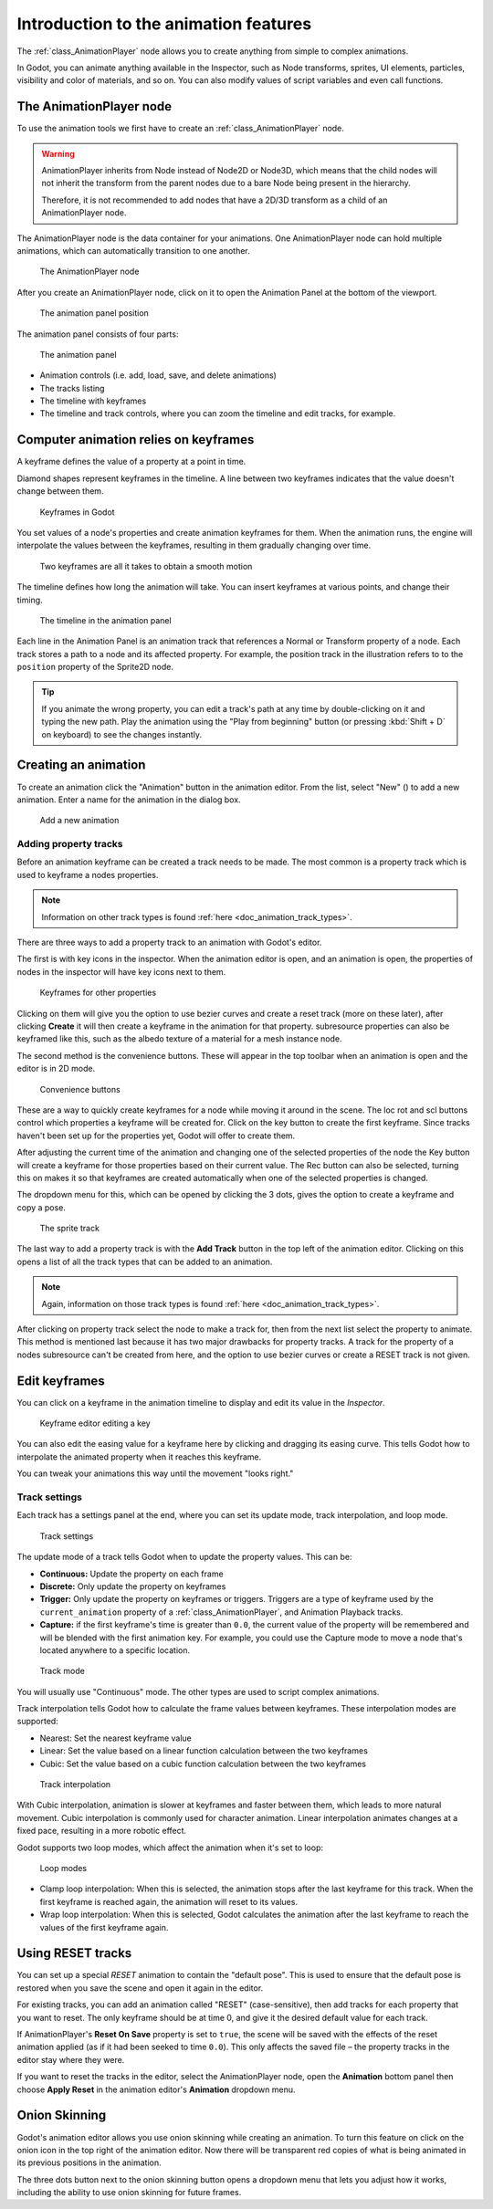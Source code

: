 .. _doc_introduction_animation:

Introduction to the animation features
======================================

The :ref:`class_AnimationPlayer` node allows you to create anything
from simple to complex animations.

In Godot, you can animate anything available in the Inspector, such as
Node transforms, sprites, UI elements, particles, visibility and color
of materials, and so on. You can also modify values of script variables
and even call functions.

The AnimationPlayer node
------------------------

To use the animation tools we first have to create an
:ref:`class_AnimationPlayer` node.

.. warning::

   AnimationPlayer inherits from Node instead of Node2D or Node3D, which means
   that the child nodes will not inherit the transform from the parent nodes
   due to a bare Node being present in the hierarchy.

   Therefore, it is not recommended to add nodes that have a 2D/3D transform
   as a child of an AnimationPlayer node.

The AnimationPlayer node is the data container for your animations.
One AnimationPlayer node can hold multiple animations, which can
automatically transition to one another.

.. figure:: img/animation_create_animationplayer.png
   :alt: The AnimationPlayer node

   The AnimationPlayer node

After you create an AnimationPlayer node, click on it to
open the Animation Panel at the bottom of the viewport.

.. figure:: img/animation_animation_panel.png
   :alt: The animation panel position

   The animation panel position

The animation panel consists of four parts:

.. figure:: img/animation_animation_panel_overview.png
   :alt: The animation panel

   The animation panel

-  Animation controls (i.e. add, load, save, and delete animations)
-  The tracks listing
-  The timeline with keyframes
-  The timeline and track controls, where you can zoom the timeline and
   edit tracks, for example.

Computer animation relies on keyframes
--------------------------------------

A keyframe defines the value of a property at a point in time.

Diamond shapes represent keyframes in the timeline. A line between two
keyframes indicates that the value doesn't change between them.

.. figure:: img/animation_keyframes.png
   :alt: Keyframes in Godot

   Keyframes in Godot

You set values of a node's properties and create animation keyframes for them.
When the animation runs, the engine will interpolate the values between the
keyframes, resulting in them gradually changing over time.

.. figure:: img/animation_illustration.png
   :alt: Two keyframes are all it takes to obtain a smooth motion

   Two keyframes are all it takes to obtain a smooth motion

The timeline defines how long the animation will take. You can insert keyframes
at various points, and change their timing.

.. figure:: img/animation_timeline.png
   :alt: The timeline in the animation panel

   The timeline in the animation panel

Each line in the Animation Panel is an animation track that references a
Normal or Transform property of a node. Each track stores a path to
a node and its affected property. For example, the position track
in the illustration refers to to the ``position`` property of the Sprite2D
node.

.. tip::

   If you animate the wrong property, you can edit a track's path at any time
   by double-clicking on it and typing the new path. Play the animation using the
   "Play from beginning" button |Play from beginning| (or pressing
   :kbd:`Shift + D` on keyboard) to see the changes instantly.

Creating an animation
---------------------

To create an animation click the "Animation" button in the animation editor. From
the list, select "New" (|Add Animation|) to add a new animation. Enter a name for
the animation in the dialog box.

.. figure:: img/animation_create_new_animation.png
   :alt: Add a new animation

   Add a new animation

Adding property tracks
~~~~~~~~~~~~~~~~~~~~~~

Before an animation keyframe can be created a track needs to be made.
The most common is a property track which is used to keyframe a nodes
properties.

.. note:: Information on other track types is found :ref:`here <doc_animation_track_types>`.

There are three ways to add a property track to an animation with
Godot's editor. 

The first is with key icons in the inspector. When the animation editor
is open, and an animation is open, the properties of nodes in the
inspector will have key icons next to them.

.. figure:: img/animation_properties_keyframe.png
   :alt: Keyframes for other properties

   Keyframes for other properties

Clicking on them will give you the option to use bezier curves and create a reset
track (more on these later), after clicking **Create** it will then create a keyframe
in the animation for that property. subresource properties can also be keyframed like
this, such as the albedo texture of a material for a mesh instance node.

The second method is the convenience buttons. These will appear in the top toolbar
when an animation is open and the editor is in 2D mode.

.. figure:: img/animation_convenience_buttons.png
   :alt: Convenience buttons

   Convenience buttons

These are a way to quickly create keyframes for a node while moving it around in
the scene. The loc rot and scl buttons control which properties a keyframe will
be created for. Click on the key button to create the first keyframe. Since tracks
haven't been set up for the properties yet, Godot will offer to create them.

After adjusting the current time of the animation and changing one of the
selected properties of the node the Key button will create a keyframe for those
properties based on their current value. The Rec button can also be selected,
turning this on makes it so that keyframes are created automatically when one of
the selected properties is changed.

The dropdown menu for this, which can be opened by clicking the 3 dots, gives the
option to create a keyframe and copy a pose.

.. figure:: img/animation_track.png
   :alt: The sprite track

   The sprite track

The last way to add a property track is with the **Add Track** button in the
top left of the animation editor. Clicking on this opens a list of all the
track types that can be added to an animation.

.. note:: Again, information on those track types is found :ref:`here <doc_animation_track_types>`.

After clicking on property track select the node to make a track for, then from
the next list select the property to animate. This method is mentioned last
because it has two major drawbacks for property tracks. A track for the property
of a nodes subresource can't be created from here, and the option to use bezier
curves or create a RESET track is not given.

Edit keyframes
--------------

You can click on a keyframe in the animation timeline to display and
edit its value in the *Inspector*.

.. figure:: img/animation_keyframe_editor_key.png
   :alt: Keyframe editor editing a key

   Keyframe editor editing a key

You can also edit the easing value for a keyframe here by clicking and dragging
its easing curve. This tells Godot how to interpolate the animated property when it
reaches this keyframe.

You can tweak your animations this way until the movement "looks right."

.. |Play from beginning| image:: img/animation_play_from_beginning.png
.. |Add Animation| image:: img/animation_add.png

Track settings
~~~~~~~~~~~~~~

Each track has a settings panel at the end, where you can set its update
mode, track interpolation, and loop mode.

.. figure:: img/animation_track_settings.png
   :alt: Track settings

   Track settings

The update mode of a track tells Godot when to update the property
values. This can be:

-  **Continuous:** Update the property on each frame
-  **Discrete:** Only update the property on keyframes
-  **Trigger:** Only update the property on keyframes or triggers.
   Triggers are a type of keyframe used by the
   ``current_animation`` property of a :ref:`class_AnimationPlayer`,
   and Animation Playback tracks.
-  **Capture:** if the first keyframe's time is greater than ``0.0``, the
   current value of the property will be remembered and
   will be blended with the first animation key. For example, you
   could use the Capture mode to move a node that's located anywhere
   to a specific location.

.. figure:: img/animation_track_rate.png
   :alt: Track mode

   Track mode

You will usually use "Continuous" mode. The other types are used to
script complex animations.

Track interpolation tells Godot how to calculate the frame values between
keyframes. These interpolation modes are supported:

-  Nearest: Set the nearest keyframe value
-  Linear: Set the value based on a linear function calculation between
   the two keyframes
-  Cubic: Set the value based on a cubic function calculation between
   the two keyframes

.. figure:: img/animation_track_interpolation.png
   :alt: Track interpolation

   Track interpolation

With Cubic interpolation, animation is slower at keyframes and faster between
them, which leads to more natural movement. Cubic interpolation is commonly
used for character animation. Linear interpolation animates changes at a fixed
pace, resulting in a more robotic effect.

Godot supports two loop modes, which affect the animation when it's set to
loop:

.. figure:: img/animation_track_loop_modes.png
   :alt: Loop modes

   Loop modes

-  Clamp loop interpolation: When this is selected, the animation stops
   after the last keyframe for this track. When the first keyframe is
   reached again, the animation will reset to its values.
-  Wrap loop interpolation: When this is selected, Godot calculates the
   animation after the last keyframe to reach the values of the first
   keyframe again.

Using RESET tracks
------------------

You can set up a special *RESET* animation to contain the "default pose".
This is used to ensure that the default pose is restored when you save
the scene and open it again in the editor.

For existing tracks, you can add an animation called "RESET" (case-sensitive),
then add tracks for each property that you want to reset.
The only keyframe should be at time 0, and give it the desired default value
for each track.

If AnimationPlayer's **Reset On Save** property is set to ``true``,
the scene will be saved with the effects of the reset animation applied
(as if it had been seeked to time ``0.0``).
This only affects the saved file – the property tracks in the editor stay
where they were.

If you want to reset the tracks in the editor, select the AnimationPlayer node,
open the **Animation** bottom panel then choose **Apply Reset** in the
animation editor's **Animation** dropdown menu.

Onion Skinning
--------------

Godot's animation editor allows you use onion skinning while creating an
animation. To turn this feature on click on the onion icon in the top right
of the animation editor. Now there will be transparent red copies of what
is being animated in its previous positions in the animation.

.. image:: img/onion_skin.png

The three dots button next to the onion skinning button opens a dropdown
menu that lets you adjust how it works, including the ability to use
onion skinning for future frames.
